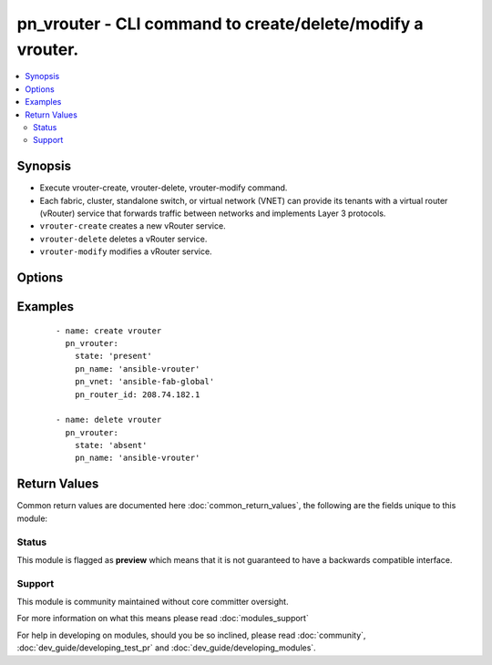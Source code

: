.. _pn_vrouter:


pn_vrouter - CLI command to create/delete/modify a vrouter.
+++++++++++++++++++++++++++++++++++++++++++++++++++++++++++

.. versionadded:: 2.2


.. contents::
   :local:
   :depth: 2


Synopsis
--------

* Execute vrouter-create, vrouter-delete, vrouter-modify command.
* Each fabric, cluster, standalone switch, or virtual network (VNET) can provide its tenants with a virtual router (vRouter) service that forwards traffic between networks and implements Layer 3 protocols.
* ``vrouter-create`` creates a new vRouter service.
* ``vrouter-delete`` deletes a vRouter service.
* ``vrouter-modify`` modifies a vRouter service.




Options
-------

.. raw:: html

    <table border=1 cellpadding=4>
    <tr>
    <th class="head">parameter</th>
    <th class="head">required</th>
    <th class="head">default</th>
    <th class="head">choices</th>
    <th class="head">comments</th>
    </tr>
                <tr><td>pn_bgp_as<br/><div style="font-size: small;"></div></td>
    <td>no</td>
    <td></td>
        <td></td>
        <td><div>Specify the Autonomous System Number(ASN) if the vRouter runs Border Gateway Protocol(BGP).</div>        </td></tr>
                <tr><td>pn_bgp_max_paths<br/><div style="font-size: small;"></div></td>
    <td>no</td>
    <td></td>
        <td></td>
        <td><div>Specify the maximum number of paths for BGP. This is a number between 1 and 255 or 0 to unset.</div>        </td></tr>
                <tr><td>pn_bgp_options<br/><div style="font-size: small;"></div></td>
    <td>no</td>
    <td></td>
        <td></td>
        <td><div>Specify other BGP options as a whitespaces separated string within single quotes ''.</div>        </td></tr>
                <tr><td>pn_bgp_redistribute<br/><div style="font-size: small;"></div></td>
    <td>no</td>
    <td></td>
        <td><ul><li>static</li><li>connected</li><li>rip</li><li>ospf</li></ul></td>
        <td><div>Specify how BGP routes are redistributed.</div>        </td></tr>
                <tr><td>pn_clipassword<br/><div style="font-size: small;"></div></td>
    <td>no</td>
    <td></td>
        <td></td>
        <td><div>Provide login password if user is not root.</div>        </td></tr>
                <tr><td>pn_cliswitch<br/><div style="font-size: small;"></div></td>
    <td>no</td>
    <td></td>
        <td></td>
        <td><div>Target switch(es) to run the CLI on.</div>        </td></tr>
                <tr><td>pn_cliusername<br/><div style="font-size: small;"></div></td>
    <td>no</td>
    <td></td>
        <td></td>
        <td><div>Provide login username if user is not root.</div>        </td></tr>
                <tr><td>pn_hw_vrrp_id<br/><div style="font-size: small;"></div></td>
    <td>no</td>
    <td></td>
        <td></td>
        <td><div>Specifies the VRRP ID for a hardware vrouter.</div>        </td></tr>
                <tr><td>pn_name<br/><div style="font-size: small;"></div></td>
    <td>yes</td>
    <td></td>
        <td></td>
        <td><div>Specify the name of the vRouter.</div>        </td></tr>
                <tr><td>pn_ospf_options<br/><div style="font-size: small;"></div></td>
    <td>no</td>
    <td></td>
        <td></td>
        <td><div>Specify other OSPF options as a whitespaces separated string within single quotes ''.</div>        </td></tr>
                <tr><td>pn_ospf_redistribute<br/><div style="font-size: small;"></div></td>
    <td>no</td>
    <td></td>
        <td><ul><li>static</li><li>connected</li><li>bgp</li><li>rip</li></ul></td>
        <td><div>Specify how OSPF routes are redistributed.</div>        </td></tr>
                <tr><td>pn_rip_redistribute<br/><div style="font-size: small;"></div></td>
    <td>no</td>
    <td></td>
        <td><ul><li>static</li><li>connected</li><li>ospf</li><li>bgp</li></ul></td>
        <td><div>Specify how RIP routes are redistributed.</div>        </td></tr>
                <tr><td>pn_router_id<br/><div style="font-size: small;"></div></td>
    <td>no</td>
    <td></td>
        <td></td>
        <td><div>Specify the vRouter IP address.</div>        </td></tr>
                <tr><td>pn_router_type<br/><div style="font-size: small;"></div></td>
    <td>no</td>
    <td></td>
        <td><ul><li>hardware</li><li>software</li></ul></td>
        <td><div>Specify if the vRouter uses software or hardware.</div><div>Note that if you specify hardware as router type, you cannot assign IP addresses using DHCP. You must specify a static IP address.</div>        </td></tr>
                <tr><td>pn_service_state<br/><div style="font-size: small;"></div></td>
    <td>no</td>
    <td></td>
        <td><ul><li>enable</li><li>disable</li></ul></td>
        <td><div>Specify to enable or disable vRouter service.</div>        </td></tr>
                <tr><td>pn_service_type<br/><div style="font-size: small;"></div></td>
    <td>no</td>
    <td></td>
        <td><ul><li>dedicated</li><li>shared</li></ul></td>
        <td><div>Specify if the vRouter is a dedicated or shared VNET service.</div>        </td></tr>
                <tr><td>pn_vnet<br/><div style="font-size: small;"></div></td>
    <td>no</td>
    <td></td>
        <td></td>
        <td><div>Specify the name of the VNET.</div><div>Required for vrouter-create.</div>        </td></tr>
                <tr><td>state<br/><div style="font-size: small;"></div></td>
    <td>yes</td>
    <td></td>
        <td><ul><li>present</li><li>absent</li><li>update</li></ul></td>
        <td><div>State the action to perform. Use 'present' to create vrouter, 'absent' to delete vrouter and 'update' to modify vrouter.</div>        </td></tr>
        </table>
    </br>



Examples
--------

 ::

    - name: create vrouter
      pn_vrouter:
        state: 'present'
        pn_name: 'ansible-vrouter'
        pn_vnet: 'ansible-fab-global'
        pn_router_id: 208.74.182.1
    
    - name: delete vrouter
      pn_vrouter:
        state: 'absent'
        pn_name: 'ansible-vrouter'

Return Values
-------------

Common return values are documented here :doc:`common_return_values`, the following are the fields unique to this module:

.. raw:: html

    <table border=1 cellpadding=4>
    <tr>
    <th class="head">name</th>
    <th class="head">description</th>
    <th class="head">returned</th>
    <th class="head">type</th>
    <th class="head">sample</th>
    </tr>

        <tr>
        <td> changed </td>
        <td> Indicates whether the CLI caused changes on the target. </td>
        <td align=center> always </td>
        <td align=center> bool </td>
        <td align=center>  </td>
    </tr>
            <tr>
        <td> command </td>
        <td> The CLI command run on the target node(s). </td>
        <td align=center> always </td>
        <td align=center> str </td>
        <td align=center>  </td>
    </tr>
            <tr>
        <td> stderr </td>
        <td> The set of error responses from the vrouter command. </td>
        <td align=center> on error </td>
        <td align=center> list </td>
        <td align=center>  </td>
    </tr>
            <tr>
        <td> stdout </td>
        <td> The set of responses from the vrouter command. </td>
        <td align=center> always </td>
        <td align=center> list </td>
        <td align=center>  </td>
    </tr>
        
    </table>
    </br></br>




Status
~~~~~~

This module is flagged as **preview** which means that it is not guaranteed to have a backwards compatible interface.


Support
~~~~~~~

This module is community maintained without core committer oversight.

For more information on what this means please read :doc:`modules_support`


For help in developing on modules, should you be so inclined, please read :doc:`community`, :doc:`dev_guide/developing_test_pr` and :doc:`dev_guide/developing_modules`.
